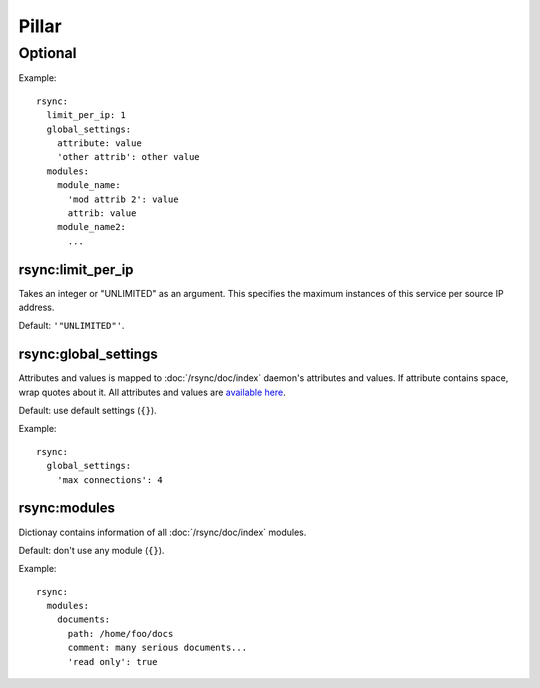Pillar
======

Optional
--------

Example::

  rsync:
    limit_per_ip: 1
    global_settings:
      attribute: value
      'other attrib': other value
    modules:
      module_name:
        'mod attrib 2': value
        attrib: value
      module_name2:
        ...

.. _pillar-rsync-limit_per_ip:

rsync:limit_per_ip
~~~~~~~~~~~~~~~~~~

Takes an integer or "UNLIMITED" as an argument.
This specifies the maximum instances of this service per source IP
address.

Default: ``'"UNLIMITED"'``.

.. _pillar-rsync-global_settings:

rsync:global_settings
~~~~~~~~~~~~~~~~~~~~~

Attributes and values is mapped to :doc:`/rsync/doc/index` daemon's attributes and values. If
attribute contains space, wrap quotes about it. All attributes and values
are `available here <http://rsync.samba.org/documentation.html>`_.

Default: use default settings (``{}``).

Example::

  rsync:
    global_settings:
      'max connections': 4

.. _pillar-rsync-modules:

rsync:modules
~~~~~~~~~~~~~

Dictionay contains information of all :doc:`/rsync/doc/index` modules.

Default: don't use any module (``{}``).

Example::

  rsync:
    modules:
      documents:
        path: /home/foo/docs
        comment: many serious documents...
        'read only': true
